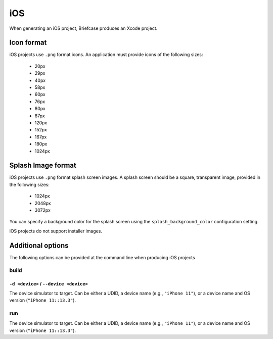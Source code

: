===
iOS
===

When generating an iOS project, Briefcase produces an Xcode project.

Icon format
===========

iOS projects use ``.png`` format icons. An application must provide icons of
the following sizes:

  * 20px
  * 29px
  * 40px
  * 58px
  * 60px
  * 76px
  * 80px
  * 87px
  * 120px
  * 152px
  * 167px
  * 180px
  * 1024px

Splash Image format
===================

iOS projects use ``.png`` format splash screen images. A splash screen should
be a square, transparent image, provided in the following sizes:

  * 1024px
  * 2048px
  * 3072px

You can specify a background color for the splash screen using the
``splash_background_color`` configuration setting.

iOS projects do not support installer images.

Additional options
==================

The following options can be provided at the command line when producing
iOS projects

build
-----

``-d <device>`` / ``--device <device>``
~~~~~~~~~~~~~~~~~~~~~~~~~~~~~~~~~~~~~~~

The device simulator to target. Can be either a UDID, a device name (e.g.,
``"iPhone 11"``), or a device name and OS version (``"iPhone 11::13.3"``).

run
---

The device simulator to target. Can be either a UDID, a device name (e.g.,
``"iPhone 11"``), or a device name and OS version (``"iPhone 11::13.3"``).
